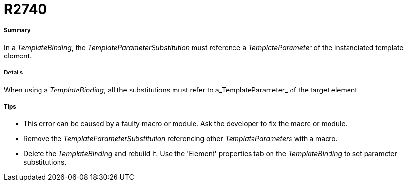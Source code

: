 // Disable all captions for figures.
:!figure-caption:
// Path to the stylesheet files
:stylesdir: .

[[R2740]]

[[r2740]]
= R2740

[[Summary]]

[[summary]]
===== Summary

In a _TemplateBinding_, the _TemplateParameterSubstitution_ must reference a _TemplateParameter_ of the instanciated template element.

[[Details]]

[[details]]
===== Details

When using a _TemplateBinding_, all the substitutions must refer to a_TemplateParameter_ of the target element.

[[Tips]]

[[tips]]
===== Tips

* This error can be caused by a faulty macro or module. Ask the developer to fix the macro or module.
* Remove the _TemplateParameterSubstitution_ referencing other _TemplateParameters_ with a macro.
* Delete the _TemplateBinding_ and rebuild it. Use the 'Element' properties tab on the _TemplateBinding_ to set parameter substitutions.


